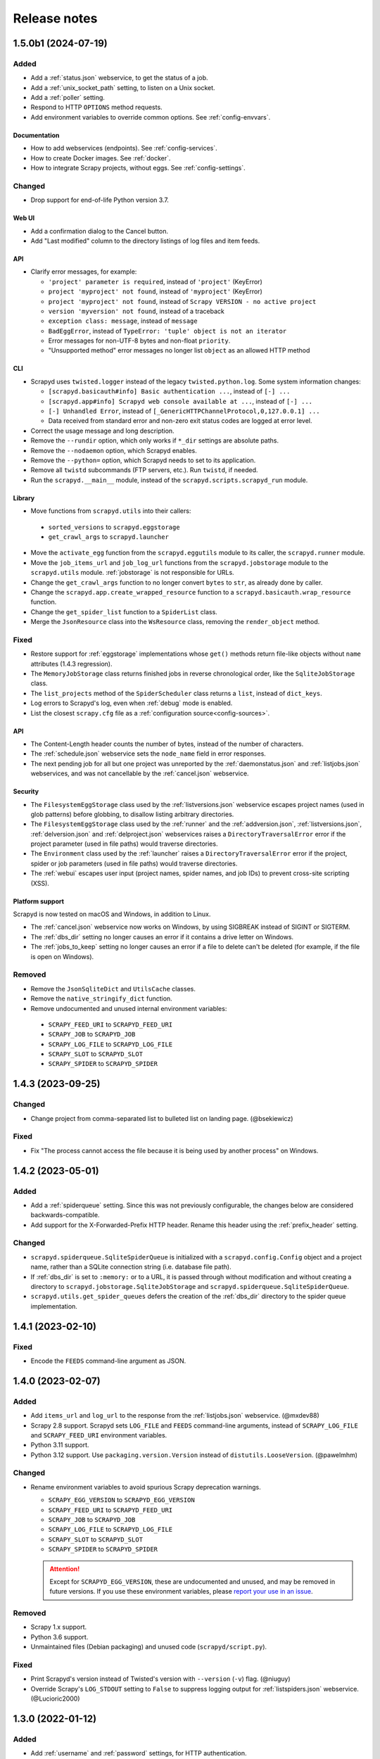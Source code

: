 Release notes
=============

.. changelog

1.5.0b1 (2024-07-19)
--------------------

Added
~~~~~

- Add a :ref:`status.json` webservice, to get the status of a job.
- Add a :ref:`unix_socket_path` setting, to listen on a Unix socket.
- Add a :ref:`poller` setting.
- Respond to HTTP ``OPTIONS`` method requests.
- Add environment variables to override common options. See :ref:`config-envvars`.

Documentation
^^^^^^^^^^^^^

- How to add webservices (endpoints). See :ref:`config-services`.
- How to create Docker images. See :ref:`docker`.
- How to integrate Scrapy projects, without eggs. See :ref:`config-settings`.

Changed
~~~~~~~

- Drop support for end-of-life Python version 3.7.

Web UI
^^^^^^

- Add a confirmation dialog to the Cancel button.
- Add "Last modified" column to the directory listings of log files and item feeds.

API
^^^

- Clarify error messages, for example:

  - ``'project' parameter is required``, instead of ``'project'`` (KeyError)
  - ``project 'myproject' not found``, instead of ``'myproject'`` (KeyError)
  - ``project 'myproject' not found``, instead of ``Scrapy VERSION - no active project``
  - ``version 'myversion' not found``, instead of a traceback
  - ``exception class: message``, instead of ``message``
  - ``BadEggError``, instead of ``TypeError: 'tuple' object is not an iterator``
  - Error messages for non-UTF-8 bytes and non-float ``priority``.
  - "Unsupported method" error messages no longer list ``object`` as an allowed HTTP method

CLI
^^^

- Scrapyd uses ``twisted.logger`` instead of the legacy ``twisted.python.log``. Some system information changes:

  - ``[scrapyd.basicauth#info] Basic authentication ...``, instead of ``[-] ...``
  - ``[scrapyd.app#info] Scrapyd web console available at ...``, instead of ``[-] ...``
  - ``[-] Unhandled Error``, instead of ``[_GenericHTTPChannelProtocol,0,127.0.0.1] ...``
  - Data received from standard error and non-zero exit status codes are logged at error level.

- Correct the usage message and long description.
- Remove the ``--rundir`` option, which only works if ``*_dir`` settings are absolute paths.
- Remove the ``--nodaemon`` option, which Scrapyd enables.
- Remove the ``--python=`` option, which Scrapyd needs to set to its application.
- Remove all ``twistd`` subcommands (FTP servers, etc.). Run ``twistd``, if needed.
- Run the ``scrapyd.__main__`` module, instead of the ``scrapyd.scripts.scrapyd_run`` module.

Library
^^^^^^^

-  Move functions from ``scrapyd.utils`` into their callers:

  -  ``sorted_versions`` to ``scrapyd.eggstorage``
  -  ``get_crawl_args`` to ``scrapyd.launcher``

-  Move the ``activate_egg`` function from the ``scrapyd.eggutils`` module to its caller, the ``scrapyd.runner`` module.
-  Move the ``job_items_url`` and ``job_log_url`` functions from the ``scrapyd.jobstorage`` module to the ``scrapyd.utils`` module. :ref:`jobstorage` is not responsible for URLs.
-  Change the ``get_crawl_args`` function to no longer convert ``bytes`` to ``str``, as already done by caller.
-  Change the ``scrapyd.app.create_wrapped_resource`` function to a ``scrapyd.basicauth.wrap_resource`` function.
-  Change the ``get_spider_list`` function to a ``SpiderList`` class.
-  Merge the ``JsonResource`` class into the ``WsResource`` class, removing the ``render_object`` method.

Fixed
~~~~~

- Restore support for :ref:`eggstorage` implementations whose ``get()`` methods return file-like objects without ``name`` attributes (1.4.3 regression).
- The ``MemoryJobStorage`` class returns finished jobs in reverse chronological order, like the ``SqliteJobStorage`` class.
- The ``list_projects`` method of the ``SpiderScheduler`` class returns a ``list``, instead of ``dict_keys``.
- Log errors to Scrapyd's log, even when :ref:`debug` mode is enabled.
- List the closest ``scrapy.cfg`` file as a :ref:`configuration source<config-sources>`.

API
^^^

- The Content-Length header counts the number of bytes, instead of the number of characters.
- The :ref:`schedule.json` webservice sets the ``node_name`` field in error responses.
- The next pending job for all but one project was unreported by the :ref:`daemonstatus.json` and :ref:`listjobs.json` webservices, and was not cancellable by the :ref:`cancel.json` webservice.

Security
^^^^^^^^

- The ``FilesystemEggStorage`` class used by the :ref:`listversions.json` webservice escapes project names (used in glob patterns) before globbing, to disallow listing arbitrary directories.
- The ``FilesystemEggStorage`` class used by the :ref:`runner` and the :ref:`addversion.json`,  :ref:`listversions.json`, :ref:`delversion.json` and :ref:`delproject.json` webservices raises a ``DirectoryTraversalError`` error if the project parameter (used in file paths) would traverse directories.
- The ``Environment`` class used by the :ref:`launcher` raises a ``DirectoryTraversalError`` error if the project, spider or job parameters (used in file paths) would traverse directories.
- The :ref:`webui` escapes user input (project names, spider names, and job IDs) to prevent cross-site scripting (XSS).

Platform support
^^^^^^^^^^^^^^^^

Scrapyd is now tested on macOS and Windows, in addition to Linux.

- The :ref:`cancel.json` webservice now works on Windows, by using SIGBREAK instead of SIGINT or SIGTERM.
- The :ref:`dbs_dir` setting no longer causes an error if it contains a drive letter on Windows.
- The :ref:`jobs_to_keep` setting no longer causes an error if a file to delete can't be deleted (for example, if the file is open on Windows).

Removed
~~~~~~~

-  Remove the ``JsonSqliteDict`` and ``UtilsCache`` classes.
-  Remove the ``native_stringify_dict`` function.
-  Remove undocumented and unused internal environment variables:

  - ``SCRAPY_FEED_URI`` to ``SCRAPYD_FEED_URI``
  - ``SCRAPY_JOB`` to ``SCRAPYD_JOB``
  - ``SCRAPY_LOG_FILE`` to ``SCRAPYD_LOG_FILE``
  - ``SCRAPY_SLOT`` to ``SCRAPYD_SLOT``
  - ``SCRAPY_SPIDER`` to ``SCRAPYD_SPIDER``

1.4.3 (2023-09-25)
------------------

Changed
~~~~~~~

- Change project from comma-separated list to bulleted list on landing page. (@bsekiewicz)

Fixed
~~~~~

- Fix "The process cannot access the file because it is being used by another process" on Windows.

1.4.2 (2023-05-01)
------------------

Added
~~~~~

- Add a :ref:`spiderqueue` setting. Since this was not previously configurable, the changes below are considered backwards-compatible.
- Add support for the X-Forwarded-Prefix HTTP header. Rename this header using the :ref:`prefix_header` setting.

Changed
~~~~~~~

- ``scrapyd.spiderqueue.SqliteSpiderQueue`` is initialized with a ``scrapyd.config.Config`` object and a project name, rather than a SQLite connection string (i.e. database file path).
- If :ref:`dbs_dir` is set to ``:memory:`` or to a URL, it is passed through without modification and without creating a directory to ``scrapyd.jobstorage.SqliteJobStorage`` and ``scrapyd.spiderqueue.SqliteSpiderQueue``.
- ``scrapyd.utils.get_spider_queues`` defers the creation of the :ref:`dbs_dir` directory to the spider queue implementation.

1.4.1 (2023-02-10)
------------------

Fixed
~~~~~

- Encode the ``FEEDS`` command-line argument as JSON.

1.4.0 (2023-02-07)
------------------

Added
~~~~~

- Add ``items_url`` and ``log_url`` to the response from the :ref:`listjobs.json` webservice. (@mxdev88)
- Scrapy 2.8 support. Scrapyd sets ``LOG_FILE`` and ``FEEDS`` command-line arguments, instead of ``SCRAPY_LOG_FILE`` and ``SCRAPY_FEED_URI`` environment variables.
- Python 3.11 support.
- Python 3.12 support. Use ``packaging.version.Version`` instead of ``distutils.LooseVersion``. (@pawelmhm)

Changed
~~~~~~~

- Rename environment variables to avoid spurious Scrapy deprecation warnings.

  - ``SCRAPY_EGG_VERSION`` to ``SCRAPYD_EGG_VERSION``
  - ``SCRAPY_FEED_URI`` to ``SCRAPYD_FEED_URI``
  - ``SCRAPY_JOB`` to ``SCRAPYD_JOB``
  - ``SCRAPY_LOG_FILE`` to ``SCRAPYD_LOG_FILE``
  - ``SCRAPY_SLOT`` to ``SCRAPYD_SLOT``
  - ``SCRAPY_SPIDER`` to ``SCRAPYD_SPIDER``

  .. attention:: Except for ``SCRAPYD_EGG_VERSION``, these are undocumented and unused, and may be removed in future versions. If you use these environment variables, please `report your use in an issue <https://github.com/scrapy/scrapyd/issues>`__.

Removed
~~~~~~~

- Scrapy 1.x support.
- Python 3.6 support.
- Unmaintained files (Debian packaging) and unused code (``scrapyd/script.py``).

Fixed
~~~~~

- Print Scrapyd's version instead of Twisted's version with ``--version`` (``-v``) flag. (@niuguy)
- Override Scrapy's ``LOG_STDOUT`` setting to ``False`` to suppress logging output for :ref:`listspiders.json` webservice. (@Lucioric2000)

1.3.0 (2022-01-12)
------------------

Added
~~~~~

- Add :ref:`username` and :ref:`password` settings, for HTTP authentication.
- Add :ref:`jobstorage` and :ref:`eggstorage` settings.
- Add shortcut to jobs page to cancel a job using the :ref:`cancel.json` webservice.
- Python 3.7, 3.8, 3.9, 3.10 support.

Changed
~~~~~~~

- Make optional the ``project`` argument to the :ref:`listjobs.json` webservice, to easily query for all jobs.
- Improve HTTP headers across webservices.

Removed
~~~~~~~

- Python 2, 3.3, 3.4, 3.5 support.
- PyPy 2 support.
- Documentation for Ubuntu installs (Zyte no longer maintains the Ubuntu package).

Fixed
~~~~~

- Respect Scrapy's ``TWISTED_REACTOR`` setting.
- Replace deprecated ``SafeConfigParser`` with ``ConfigParser``.

1.2.1 (2019-06-17)
------------------

Fixed
~~~~~

- Fix HTTP header types for newer Twisted versions.
- ``DeferredQueue`` no longer hides a pending job when reaching :ref:`max_proc`.
- The :ref:`addversion.json` webservice now works on Windows.
- test: Update binary eggs to be compatible with Scrapy 1.x.

Removed
~~~~~~~

- Remove deprecated SQLite utilities.

1.2.0 (2017-04-12)
------------------

Added
~~~~~

- Webservice

  - Add the :ref:`daemonstatus.json` webservice.
  - Add a ``_version`` argument to the :ref:`schedule.json` webservice.
  - Add a ``jobid`` argument to the :ref:`schedule.json` webservice.
  - Add the run's PID to the response of the :ref:`listjobs.json` webservice.
  - Include full tracebacks from Scrapy when failing to get spider list.
    This makes debugging deployment problems easier, but webservice output noisier.

- Website

  - Add a :ref:`webroot` setting for website root class.
  - Add start and finish times to jobs page.

- Make console script executable.
- Add contributing documentation.
- Twisted 16 support.
- Python 3 support.

Changed
~~~~~~~

- Change :ref:`bind_address` default to 127.0.0.1, instead of 0.0.0.0, to listen only for connections from localhost.

Removed
~~~~~~~

- Deprecate unused SQLite utilities in the ``scrapyd.sqlite`` module.

  - ``SqliteDict``
  - ``SqlitePickleDict``
  - ``SqlitePriorityQueue``
  - ``PickleSqlitePriorityQueue``

- Scrapy 0.x support.
- Python 2.6 support.

Fixed
~~~~~

- Poller race condition for concurrently accessed queues.

1.1.1 (2016-11-03)
------------------

Added
~~~~~

- Document and include missing settings in ``default_scrapyd.conf``.
- Document the spider queue's ``priority`` argument.
- Enable some missing tests for the SQLite queues.

Removed
~~~~~~~

- Disable bdist_wheel command in setup to define dynamic requirements, despite pip-7 wheel caching bug.

Fixed
~~~~~

- Use correct type adapter for sqlite3 blobs. In some systems, a wrong type adapter leads to incorrect buffer reads/writes.
- ``FEED_URI`` was always overridden by Scrapyd.
- Specify maximum versions for requirements that became incompatible.
- Mark package as zip-unsafe because Twistd requires a plain ``txapp.py``.

1.1.0 (2015-06-29)
------------------

Added
~~~~~

- Add ``node_name`` (hostname) to webservice responses. (:commit:`fac3a5c`, :commit:`4aebe1c`)
- Add ``start_time`` to the response from the :ref:`listjobs.json` webservice. (:commit:`6712af9`, :commit:`acd460b`)

Changed
~~~~~~~

- Move scrapyd-deploy command to `scrapyd-client <https://pypi.org/project/scrapyd-client/>`__ package. (:commit:`c1358dc`, :commit:`c9d66ca`, :commit:`191353e`)
- Allow the :ref:`items_dir` setting to be a URL. (:commit:`e261591`, :commit:`35a21db`)
- Look for a ``~/.scrapyd.conf`` file in the user's home directory. (:commit:`1fce99b`)

Fixed
~~~~~

- Check if a spider exists before scheduling it. (:issue:`8`, :commit:`288afef`, :commit:`a185ff2`)
- Sanitize version names when creating egg paths. (:commit:`8023720`)
- Generate correct feed URIs, using w3lib. (:commit:`9a88ea5`)
- Fix git versioning for projects without annotated tags. (:issue:`34`, :commit:`e91dcf4`)
- Use valid HTML markup on website pages. (:commit:`da5664f`, :commit:`26089cd`)
- Use ``file`` protocol for ``SCRAPY_FEED_URI`` environment variable on Windows. (:commit:`4f0060a`)
- Copy ``JsonResource`` class from Scrapy, which no longer provides it. (:commit:`99ea920`)
- Lowercase ``scrapyd`` package name. (:commit:`1adfc31`).
- Mark package as zip-unsafe, because Twisted requires a plain ``txapp.py``. (:commit:`f27c054`)
- Install scripts using ``entry_points`` instead of ``scripts``. (:commit:`b670f5e`)

1.0.2 (2016-03-28)
------------------

Fixed
~~~~~

- Mark package as zip-unsafe, because Twisted requires a plain ``txapp.py``.
- Specify maximum versions for compatible requirements.

1.0.1 (2013-09-02)
------------------

*Trivial update*

1.0.0 (2013-09-02)
------------------

First standalone release (it was previously shipped with Scrapy until Scrapy 0.16).
